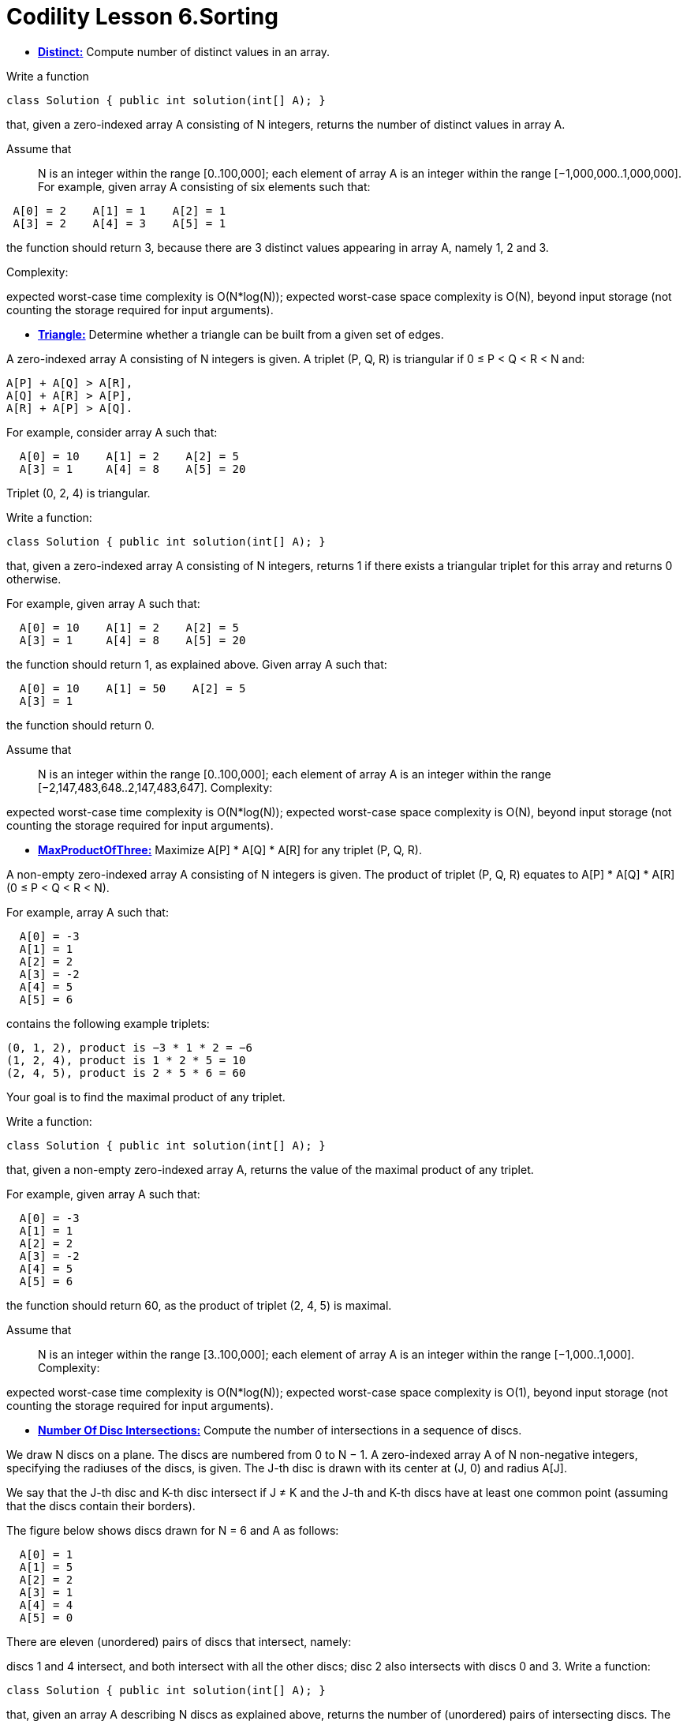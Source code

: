= Codility Lesson 6.Sorting 


* https://github.com/AlbertoRSN/Codility-Lessons/blob/master/Distinct.cs[*Distinct:*] Compute number of distinct values in an array.


Write a function

[source,java]
-----------------
class Solution { public int solution(int[] A); }
-----------------

that, given a zero-indexed array A consisting of N integers, returns the number of distinct values in array A.

Assume that::

N is an integer within the range [0..100,000];
each element of array A is an integer within the range [−1,000,000..1,000,000].
For example, given array A consisting of six elements such that:
[source,java]
-----------------
 A[0] = 2    A[1] = 1    A[2] = 1
 A[3] = 2    A[4] = 3    A[5] = 1
-----------------
the function should return 3, because there are 3 distinct values appearing in array A, namely 1, 2 and 3.

Complexity:

expected worst-case time complexity is O(N*log(N));
expected worst-case space complexity is O(N), beyond input storage (not counting the storage required for input arguments).


* https://github.com/sunilsoni/Codility-Practice/blob/master/src/main/java/com/codility/lessons/Sorting/Triangle.java[*Triangle:*] Determine whether a triangle can be built from a given set of edges.

A zero-indexed array A consisting of N integers is given. A triplet (P, Q, R) is triangular if 0 ≤ P < Q < R < N and:
[source,java]
-----------------
A[P] + A[Q] > A[R],
A[Q] + A[R] > A[P],
A[R] + A[P] > A[Q].
-----------------
For example, consider array A such that:
[source,java]
-----------------
  A[0] = 10    A[1] = 2    A[2] = 5
  A[3] = 1     A[4] = 8    A[5] = 20
-----------------
Triplet (0, 2, 4) is triangular.

Write a function:
[source,java]
-----------------
class Solution { public int solution(int[] A); }
-----------------

that, given a zero-indexed array A consisting of N integers, returns 1 if there exists a triangular triplet for this array and returns 0 otherwise.

For example, given array A such that:
[source,java]
-----------------
  A[0] = 10    A[1] = 2    A[2] = 5
  A[3] = 1     A[4] = 8    A[5] = 20
-----------------
the function should return 1, as explained above. Given array A such that:
[source,java]
-----------------
  A[0] = 10    A[1] = 50    A[2] = 5
  A[3] = 1
-----------------
the function should return 0.

Assume that::

N is an integer within the range [0..100,000];
each element of array A is an integer within the range [−2,147,483,648..2,147,483,647].
Complexity:

expected worst-case time complexity is O(N*log(N));
expected worst-case space complexity is O(N), beyond input storage (not counting the storage required for input arguments).


* https://github.com/sunilsoni/Codility-Practice/blob/master/src/main/java/com/codility/lessons/Sorting/MaxProductOfThree.java[*MaxProductOfThree:*] Maximize A[P] * A[Q] * A[R] for any triplet (P, Q, R).

A non-empty zero-indexed array A consisting of N integers is given. The product of triplet (P, Q, R) equates to A[P] * A[Q] * A[R] (0 ≤ P < Q < R < N).

For example, array A such that:
[source,java]
-----------------
  A[0] = -3
  A[1] = 1
  A[2] = 2
  A[3] = -2
  A[4] = 5
  A[5] = 6
-----------------
contains the following example triplets:
[source,java]
-----------------
(0, 1, 2), product is −3 * 1 * 2 = −6
(1, 2, 4), product is 1 * 2 * 5 = 10
(2, 4, 5), product is 2 * 5 * 6 = 60
-----------------
Your goal is to find the maximal product of any triplet.

Write a function:
[source,java]
-----------------
class Solution { public int solution(int[] A); }
-----------------

that, given a non-empty zero-indexed array A, returns the value of the maximal product of any triplet.

For example, given array A such that:
[source,java]
-----------------
  A[0] = -3
  A[1] = 1
  A[2] = 2
  A[3] = -2
  A[4] = 5
  A[5] = 6
-----------------
the function should return 60, as the product of triplet (2, 4, 5) is maximal.

Assume that::

N is an integer within the range [3..100,000];
each element of array A is an integer within the range [−1,000..1,000].
Complexity:

expected worst-case time complexity is O(N*log(N));
expected worst-case space complexity is O(1), beyond input storage (not counting the storage required for input arguments).


* https://github.com/sunilsoni/Codility-Practice/blob/master/src/main/java/com/codility/lessons/Sorting/NumberOfDiscIntersections.java[*Number Of Disc Intersections:*] Compute the number of intersections in a sequence of discs.

We draw N discs on a plane. The discs are numbered from 0 to N − 1. A zero-indexed array A of N non-negative integers, specifying the radiuses of the discs, is given. The J-th disc is drawn with its center at (J, 0) and radius A[J].

We say that the J-th disc and K-th disc intersect if J ≠ K and the J-th and K-th discs have at least one common point (assuming that the discs contain their borders).

The figure below shows discs drawn for N = 6 and A as follows:
[source,java]
-----------------
  A[0] = 1
  A[1] = 5
  A[2] = 2
  A[3] = 1
  A[4] = 4
  A[5] = 0
-----------------

There are eleven (unordered) pairs of discs that intersect, namely:

discs 1 and 4 intersect, and both intersect with all the other discs;
disc 2 also intersects with discs 0 and 3.
Write a function:
[source,java]
-----------------
class Solution { public int solution(int[] A); }
-----------------

that, given an array A describing N discs as explained above, returns the number of (unordered) pairs of intersecting discs. The function should return −1 if the number of intersecting pairs exceeds 10,000,000.

Given array A shown above, the function should return 11, as explained above.

Assume that:: 

N is an integer within the range [0..100,000];
each element of array A is an integer within the range [0..2,147,483,647].
Complexity:

expected worst-case time complexity is O(N*log(N));
expected worst-case space complexity is O(N), beyond input storage (not counting the storage required for input arguments).

